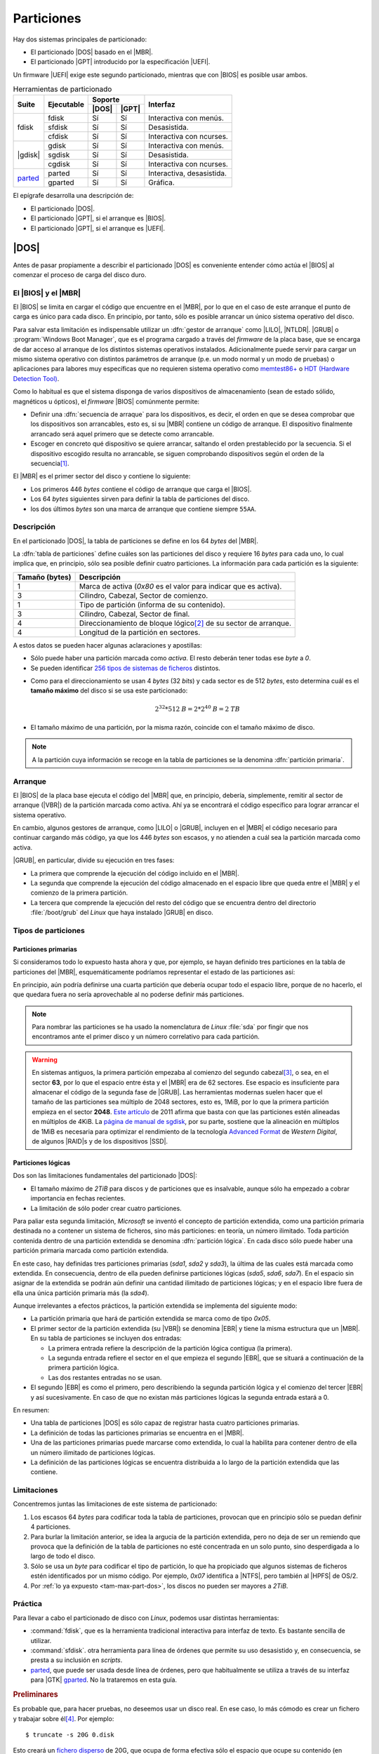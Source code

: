 .. _particionado:

***********
Particiones
***********
Hay dos sistemas principales de particionado:

- El particionado |DOS| basado en el |MBR|.
- El particionado |GPT| introducido por la especificación |UEFI|.

Un firmware |UEFI| exige este segundo particionado, mientras que con |BIOS| es
posible usar ambos.

.. table:: Herramientas de particionado
   :class: herr-part

   +---------+------------+---------------+------------------------------+
   | Suite   | Ejecutable | Soporte       | Interfaz                     |
   |         |            +-------+-------+                              |
   |         |            | |DOS| | |GPT| |                              |
   +=========+============+=======+=======+==============================+
   | fdisk   | fdisk      |  Sí   |  Sí   | Interactiva con menús.       |
   |         +------------+-------+-------+------------------------------+
   |         | sfdisk     |  Sí   |  Sí   | Desasistida.                 |
   |         +------------+-------+-------+------------------------------+
   |         | cfdisk     |  Sí   |  Sí   | Interactiva con ncurses.     |
   +---------+------------+-------+-------+------------------------------+
   | |gdisk| | gdisk      |  Sí   |  Sí   | Interactiva con menús.       |
   |         +------------+-------+-------+------------------------------+
   |         | sgdisk     |  Sí   |  Sí   | Desasistida.                 |
   |         +------------+-------+-------+------------------------------+
   |         | cgdisk     |  Sí   |  Sí   | Interactiva con ncurses.     |
   +---------+------------+-------+-------+------------------------------+
   | parted_ | parted     |  Sí   |  Sí   | Interactiva, desasistida.    |
   |         +------------+-------+-------+------------------------------+
   |         | gparted    |  Sí   |  Sí   | Gráfica.                     |
   +---------+------------+-------+-------+------------------------------+

El epígrafe desarrolla una descripción de:

* El particionado |DOS|.
* El particionado |GPT|, si el arranque es |BIOS|.
* El particionado |GPT|, si el arranque es |UEFI|.

.. _part-dos:

|DOS|
*****
Antes de pasar propiamente a describir el particionado |DOS| es conveniente
entender cómo actúa el |BIOS| al comenzar el proceso de carga del disco duro.

El |BIOS| y el |MBR|
====================
El |BIOS| se limita en cargar el código que encuentre en el |MBR|, por lo que
en el caso de este arranque el punto de carga es único para cada disco. En
principio, por tanto, sólo es posible arrancar un único sistema operativo del
disco.

Para salvar esta limitación es indispensable utilizar un :dfn:`gestor de
arranque` como |LILO|, |NTLDR|. |GRUB| o :program:`Windows Boot Manager`, que es
el programa cargado a través del *firmware* de la placa base, que se encarga de
dar acceso al arranque de los distintos sistemas operativos instalados.
Adicionalmente puede servir para cargar un mismo sistema operativo con
distintos parámetros de arranque (p.e. un modo normal y un modo de pruebas) o
aplicaciones para labores muy específicas que no requieren sistema operativo
como `memtest86+ <https://www.memtest.org/>`_ o `HDT (Hardware Detection Tool)
<https://wiki.syslinux.org/wiki/index.php?title=Hdt_(Hardware_Detection_Tool)>`_.

Como lo habitual es que el sistema disponga de varios dispositivos de
almacenamiento (sean de estado sólido, magnéticos u ópticos), el *firmware* |BIOS| comúnmente permite:

+ Definir una :dfn:`secuencia de arraque` para los dispositivos, es decir, el
  orden en que se desea comprobar que los dispositivos son arrancables, esto
  es, si su |MBR| contiene un código de arranque. El dispositivo finalmente
  arrancado será aquel primero que se detecte como arrancable.
+ Escoger en concreto qué dispositivo se quiere arrancar, saltando el orden
  prestablecido por la secuencia. Si el dispositivo escogido resulta no
  arrancable, se siguen comprobando dispositivos según el orden de la
  secuencia\ [#]_.

El |MBR| es el primer sector del disco y contiene lo siguiente:

.. image:: files/mbr.png

- Los primeros 446 *bytes* contiene el código de arranque que carga el |BIOS|.
- Los 64 *bytes* siguientes sirven para definir la tabla de particiones del disco.
- los dos últimos *bytes* son una marca de arranque que contiene siempre 
  ``55AA``.

Descripción
===========
En el particionado |DOS|, la tabla de particiones se define en los 64 *bytes*
del |MBR|.

La :dfn:`tabla de particiones` define cuáles son las particiones del disco y
requiere 16 *bytes* para cada uno, lo cual implica que, en principio, sólo sea
posible definir cuatro particiones. La información para cada partición es la
siguiente:

.. table::
   :class: info-part-dos

   =============== =================================================================
   Tamaño (bytes)  Descripción
   =============== =================================================================
   1               Marca de activa (*0x80* es el valor para indicar que es activa).
   3               Cilindro, Cabezal, Sector de comienzo.
   1               Tipo de partición (informa de su contenido).
   3               Cilindro, Cabezal, Sector de final.
   4               Direccionamiento de bloque lógico\ [#]_ de su sector de arranque.
   4               Longitud de la partición en sectores.
   =============== =================================================================

A estos datos se pueden hacer algunas aclaraciones y apostillas:

* Sólo puede haber una partición marcada como *activa*. El resto deberán tener
  todas ese *byte* a *0*.
* Se pueden identificar `256 tipos de sistemas de ficheros
  <https://en.wikipedia.org/wiki/Partition_type#List_of_partition_IDs>`_ distintos.

.. _tam-max-part-dos:

* Como para el direccionamiento se usan 4 *bytes* (32 *bits*) y cada sector es
  de 512 *bytes*, esto determina cuál es el **tamaño máximo** del disco si se usa
  este particionado:

  .. math::

     2^{32}*512 \mathit{B} = 2*2^{40} \mathit{B} =2 \mathit{TB}

* El tamaño máximo de una partición, por la misma razón, coincide con el tamaño
  máximo de disco.

.. note:: A la partición cuya información se recoge en la tabla de
   particiones se la denomina :dfn:`partición primaria`.

Arranque
========
El |BIOS| de la placa base ejecuta el código del |MBR| que, en principio,
debería, simplemente, remitir al sector de arranque (|VBR|) de la partición
marcada como activa. Ahí ya se encontrará el código específico para lograr
arrancar el sistema operativo.

En cambio, algunos gestores de arranque, como |LILO| o |GRUB|, incluyen en el
|MBR| el código necesario para continuar cargando más código, ya que los 446
*bytes* son escasos, y no atienden a cuál sea la partición marcada como activa.

|GRUB|, en particular, divide su ejecución en tres fases:

- La primera que comprende la ejecución del código incluido en el |MBR|.
- La segunda que comprende la ejecución del código almacenado en el espacio
  libre que queda entre el |MBR| y el comienzo de la primera partición.
- La tercera que comprende la ejecución del resto del código que se encuentra
  dentro del directorio :file:`/boot/grub` del *Linux* que haya instalado |GRUB|
  en disco.

Tipos de particiones
====================
Particiones primarias
---------------------
Si consideramos todo lo expuesto hasta ahora y que, por ejemplo, se hayan
definido tres particiones en la tabla de particiones del |MBR|, esquemáticamente
podríamos representar el estado de las particiones así:

.. image:: files/particiones-pri-dos.png

En principio, aún podría definirse una cuarta partición que debería ocupar todo el
espacio libre, porque de no hacerlo, el que quedara fuera no sería aprovechable
al no poderse definir más particiones.

.. note:: Para nombrar las particiones se ha usado la nomenclatura de *Linux*
   :file:`sda` por fingir que nos encontramos ante el primer disco y un número
   correlativo para cada partición.

.. warning:: En sistemas antiguos, la primera partición empezaba al comienzo del
   segundo cabezal\ [#]_, o sea, en el sector **63**, por lo que el espacio
   entre ésta y el |MBR| era de 62 sectores. Ese espacio es insuficiente para
   almacenar el código de la segunda fase de |GRUB|. Las herramientas modernas
   suelen hacer que el tamaño de las particiones sea múltiplo de 2048 sectores,
   esto es, 1MiB, por lo que la primera partición empieza en el sector **2048**.
   `Este artículo <http://jdebp.eu./FGA/disc-partition-alignment.html>`_ de
   2011 afirma que basta con que las particiones estén alineadas en
   múltiplos de 4KiB. La `página de manual de sgdisk
   <https://linux.die.net/man/8/sgdisk>`_, por su parte, sostiene que la
   alineación en múltiplos de 1MiB es necesaria para optimizar el rendimiento
   de la tecnología `Advanced Format <https://en.wikipedia.org/wiki/Advanced_Format>`_
   de *Western Digital*, de algunos |RAID|\ s y de los dispositivos |SSD|.

Particiones lógicas
-------------------
Dos son las limitaciones fundamentales del particionado |DOS|:

+ El tamaño máximo de *2TiB* para discos y de particiones que es insalvable,
  aunque sólo ha empezado a cobrar importancia en fechas recientes.
+ La limitación de sólo poder crear cuatro particiones.

Para paliar esta segunda limitación, *Microsoft* se inventó el concepto de
partición extendida, como una partición primaria destinada no a contener un
sistema de ficheros, sino más particiones: en teoría, un número ilimitado. Toda
partición contenida dentro de una partición extendida se denomina
:dfn:`partición lógica`. En cada disco sólo puede haber una partición primaria
marcada como partición extendida.

.. image:: files/particiones-ext-dos.png

En este caso, hay definidas tres particiones primarias (*sda1*, *sda2* y
*sda3*), la última de las cuales está marcada como extendida. En consecuencia,
dentro de ella pueden definirse particiones lógicas (*sda5*, *sda6*, *sda7*). En
el espacio sin asignar de la extendida se podrán aún definir una cantidad
ilimitado de particiones lógicas; y en el espacio libre fuera de ella una única
partición primaria más (la *sda4*).

Aunque irrelevantes a efectos prácticos, la partición extendida se implementa
del siguiente modo:

- La partición primaria que hará de partición extendida se marca como de tipo
  *0x05*.

- El primer sector de la partición extendida (su |VBR|) se denomina |EBR| y
  tiene la misma estructura que un |MBR|. En su tabla de particiones se incluyen
  dos entradas:

  + La primera entrada refiere la descripción de la partición lógica contigua
    (la primera).
  + La segunda entrada refiere el sector en el que empieza el segundo |EBR|, que
    se situará a continuación de la primera partición lógica.
  + Las dos restantes entradas no se usan.

- El segundo |EBR| es como el primero, pero describiendo la segunda partición
  lógica y el comienzo del tercer |EBR| y así sucesivamente. En caso de que no
  existan más particiones lógicas la segunda entrada estará a 0.

.. image:: files/part-ext-ebr.png

En resumen:

- Una tabla de particiones |DOS| es sólo capaz de registrar hasta cuatro
  particiones primarias.
- La definición de todas las particiones primarias se encuentra en el |MBR|.
- Una de las particiones primarias puede marcarse como extendida, lo cual la
  habilita para contener dentro de ella un número ilimitado de particiones
  lógicas.
- La definición de las particiones lógicas se encuentra distribuida a lo largo
  de la partición extendida que las contiene.

Limitaciones
============
Concentremos juntas las limitaciones de este sistema de particionado:

#. Los escasos 64 *bytes* para codificar toda la tabla de particiones, provocan
   que en principio sólo se puedan definir 4 particiones.
#. Para burlar la limitación anterior, se idea la argucia de la partición
   extendida, pero no deja de ser un remiendo que provoca que la definición de la
   tabla de particiones no esté concentrada en un solo punto, sino desperdigada a
   lo largo de todo el disco.
#. Sólo se usa un *byte* para codificar el tipo de partición, lo que ha
   propiciado que algunos sistemas de ficheros estén identificados por un mismo
   código. Por ejemplo, *0x07* identifica a |NTFS|, pero también al |HPFS| de
   OS/2.
#. Por :ref:`lo ya expuesto <tam-max-part-dos>`, los discos no pueden ser
   mayores a *2TiB*.

Práctica
========
Para llevar a cabo el particionado de disco con *Linux*, podemos usar distintas
herramientas:

* :command:`fdisk`, que es la herramienta tradicional interactiva para interfaz
  de texto. Es bastante sencilla de utilizar.
* :command:`sfdisk`. otra herramienta para línea de órdenes que permite su uso
  desasistido y, en consecuencia, se presta a su inclusión en *scripts*.
* parted_, que puede ser usada desde línea de órdenes, pero que habitualmente
  se utiliza a través de su interfaz para |GTK| gparted_. No la trataremos en
  esta guía.

.. rubric:: Preliminares

.. _truncate:
.. index:: truncate

Es probable que, para hacer pruebas, no deseemos usar un disco real. En ese
caso, lo más cómodo es crear un fichero y trabajar sobre él\ [#]_. Por ejemplo::

   $ truncate -s 20G 0.disk

Esto creará un `fichero disperso
<https://es.wikipedia.org/wiki/Archivo_disperso>`_ de 20G, que ocupa de forma
efectiva sólo el espacio que ocupe su contenido (en principio, nada).

Otro aspecto a tener presente son los permisos de los dispositivos.
Habitualmente son estos::

   $ ls -l /dev/sda
   brw-rw---- 1 root disk 8, 0 nov 17 11:49 /dev/sda

En consecuencia, sólo el administrador o un usuario que pertenezca al grupo
*disk* será capaz de leer y escribir directamente sobre ellos.

.. warning:: Para ilustrar el uso de las órdenes usaremos un usuario sin
   privilegios y el fichero creado anteriormente y no un dispositivo de
   almacenamiento. Tenga presente que lo habitual es usar :file:`/dev/sda`,
   :file:`/dev/sdb`, etc. y que esta labor la lleve a cabo directamente el
   administrador.

.. rubric:: Consulta

.. note:: Las herramientas son también válidas, aunque utilicemos particionado
   |GPT|.

Antes de manipular los dispositivos, es útil saber qué herramientas de consulta
tenemos para conocer cómo se encuentra dividido el disco. Es preciso, además,
hacer una aclaración: el sistema carga las particiones en memoria y procura
actualizarlas cuando se produce un cambio. En ocasiones, esta actualización no
se produce, bien porque el sistema es incapaz de hacerla, bien porque se ha
llevado a cabo de una manera poco ortodoxa, como por ejemplo, copiando con
:ref:`dd <dd>` el |MBR| de otro disco.

La primera de ellas es, simplemente, consultar cuáles son las particiones
registradas en el fichero :file:`/proc/particions`::

   $ cat /proc/particions
   major minor  #blocks  name

      8        0  117220824 sda
      8        1      32098 sda1
      8        2   62109696 sda2
      8        3          1 sda3
      8        5   20971520 sda5
      8        6    2097152 sda6
      8        7   32006616 sda7
      8       16  976762584 sdb
      8       17  976759808 sdb1

La consulta puede llevarla a cabo cualquier usuario y muestra las particiones
físicas (no los volúmenes lógicos) registrados por el sistema.

.. _lsblk:
.. index:: lsblk

Una alternativa es :command:`lsblk` que muestra más información e incluye
volúmenes lógicos y el punto de montaje, en caso de que su sistema de ficheros
esté montado::

   $ /sbin/lsblk /dev/sda
   NAME              MAJ:MIN RM   SIZE RO TYPE MOUNTPOINT
   sda                 8:0    0 111,8G  0 disk 
   ├─sda1              8:1    0  31,4M  0 part /boot/grub
   ├─sda2              8:2    0  59,2G  0 part 
   ├─sda3              8:3    0     1K  0 part 
   ├─sda5              8:5    0    20G  0 part /
   ├─sda6              8:6    0     2G  0 part [SWAP]
   └─sda7              8:7    0  30,5G  0 part /home

.. _blkid:
.. index:: blkid

También puede usarse, aunque como administrador, :command:`blkid` que sirve para
obtener más información de los sistemas de ficheros de cada división::

   # blkid /dev/sda*
   /dev/sda: PTUUID="b94dda9b" PTTYPE="dos"
   /dev/sda1: LABEL="GRUB" UUID="0bdcc04e-e267-4aa4-b8ec-1bea18e83f87" TYPE="ext4" PARTUUID="b94dda9b-01"
   /dev/sda2: UUID="B0007B1D007AEA2C" TYPE="ntfs" PARTUUID="b94dda9b-02"
   /dev/sda3: PTTYPE="dos" PARTUUID="b94dda9b-03"
   /dev/sda5: LABEL="BASE" UUID="38c84f19-da83-4132-9c0c-e8dbd0763d7c" TYPE="ext4" PARTUUID="b94dda9b-05"
   /dev/sda6: UUID="4b34fe7e-f7fb-4fd5-8e64-49d0d7f9418a" TYPE="swap" PARTUUID="b94dda9b-06"
   /dev/sda7: LABEL="HOME" UUID="2bee799a-740b-4106-90ad-d9a155d85afe" TYPE="ext4" PARTUUID="b94dda9b-07"

Si no se especifican las divisiones, mostrará todos. La orden, además, permite
filtrar por valores y manipular la salida. Por ejemplo, la orden::

   # blkid -t TYPE=ext4 -s LABEL -o value /dev/sda*
   GRUB
   BASE
   HOME

muestra de los dispositivos formateados en *ext4*, el valor de su etiqueta.
Consulte la página del manual para más información.

.. _blockdev:
.. index:: blockdev

Complementaria de las anteriores es :command:`blockdev`::

   # blockdev --report /dev/sda*
   RO    RA   SSZ   BSZ   PrimerSec           Tam.   Dispo.
   rw   256   512  4096          0    120034123776   /dev/sda
   rw   256   512  1024         63        32868864   /dev/sda1
   rw   256   512  4096      65536     63600328704   /dev/sda2
   rw   256   512  1024  124286974            1024   /dev/sda3
   rw   256   512  4096  124286976     21474836480   /dev/sda5
   rw   256   512  4096  166232064      2147483648   /dev/sda6
   rw   256   512  4096  170428416     32774774784   /dev/sda7

que, como la anterior, permite definir la salida. Por ejemplo::

   # blockdev --getsize64 /dev/sda
   120034123776

devuelve el tamaño del disco en *bytes*. También es útil para forzar al kernel
a releer la tabla de particiones del dispositivo\ [#]_::

   # blockdev --rereadpt /dev/sda

La última posibilidad es usar las herramientas de manipulación de la tabla de
particiones (:ref:`fdisk <fdisk>` o :ref:`gdisk <gdisk.i>`) para leerla:

.. code-block:: console
   :emphasize-lines: 7, 12

   # fdisk -l /dev/sda
   Disco /dev/sda: 111,81 GiB, 120034123776 bytes, 234441648 sectores
   Modelo de disco: Intenso  SSD Sat
   Unidades: sectores de 1 * 512 = 512 bytes
   Tamaño de sector (lógico/físico): 512 bytes / 512 bytes
   Tamaño de E/S (mínimo/óptimo): 512 bytes / 512 bytes
   Tipo de etiqueta de disco: dos
   Identificador del disco: 0xb94dda9b

   Disposit.  Inicio  Comienzo     Final  Sectores Tamaño Id Tipo
   /dev/sda1                63     64259     64197  31,4M 83 Linux
   /dev/sda2  *          65536 124284927 124219392  59,2G  7 HPFS/NTFS/exFAT
   /dev/sda3         124286974 234441647 110154674  52,5G  5 Extendida
   /dev/sda5         124286976 166230015  41943040    20G 83 Linux
   /dev/sda6         166232064 170426367   4194304     2G 82 Linux swap / Solaris
   /dev/sda7         170428416 234441647  64013232  30,5G 83 Linux

con la que podemos comprobar que :file:`sda` utliza particionado |DOS|.

.. _fdisk:
.. index:: fdisk

.. rubric:: fdisk

:command:`fdisk` es la orden tradicional para el particionado de discos. Es
interactiva y exige que el usuario vaya escogiendo qué acción en la que quiere
hacer. Pese a ello, se puede consultar directamente la tabla de particiones sin
entrar en su entorno::

   $ /sbin/fdisk -l 0.disk
   Disco 0.disk: 20 GiB, 21474836480 bytes, 41943040 sectores
   Unidades: sectores de 1 * 512 = 512 bytes
   Tamaño de sector (lógico/físico): 512 bytes / 512 bytes
   Tamaño de E/S (mínimo/óptimo): 512 bytes / 512 bytes

Nuestro disco (disco-fichero, en realidad) está completamente vacío, por lo que
no dispone siquiera de una tabla de particiones.

Para manipular las particiones (crearlas en este caso) basta con indicar el
disco sobre el que se quiere actuar::

   $ /sbin/fdisk 0.disk
   [...]
   Orden (m para obtener ayuda):

El uso es bastante sencillo, ya que es totalmente guiado. Creemos una única
partición que ocupe todo el disco:

.. raw:: html

   <script id="asciicast-89vbH0bhb6NmVsoh7ctooVxIO"
   src="https://asciinema.org/a/89vbH0bhb6NmVsoh7ctooVxIO.js" async></script>

.. _sfdisk:
.. index:: sfdisk

.. rubric:: sfdisk

A diferencia de la orden anterior, :command:`sfdisk` se usa directamente
incorporando argumentos en línea o pasando la tabla de particiones por la
entrada estándar. Para consultar la tabla de particiones, se utiliza la misma
sintaxis que :ref:`fdisk <fdisk>`::

   $ /sbin/sfdisk -l 0.disk

La forma más sencilla de crear una tabla de particiones es copiar una ya
existente de otro disco::

   # sfdisk -d /dev/sda | sfdisk /dev/sdb

Es posible también crear una tabla *ex novo*. Para ello basta con saber que se
puede incluir líneas iniciales que indican las características del particionado
y líneas posteriores que definen cada partición. Las iniciales tienen el formato
"campo: valor"; y las siguientes, cuatro campos separados por espacios o comas:

.. code-block:: none

   sector_inicial,tamaño_en_sectores,codigo_tipo_ficheros,[*|-]

El valor predeterminado para el sector inicial es utilizar el primer sector
disponible; el del tamaño, ocupar el máximo posible; el valor para el tipo, "L"
(un alias para partición tipo linux); y el valor para activa, que no lo sea. Por
ejemplo::

   $ /sbin/sfdisk 0.disk <<EOF
   label: dos
   ,$((32*1024**2/512)),L,*
   ,,E
   ,$((2*1024**3/512)),7
   ,$((1*1024**3/512)),82
   ,,L
   EOF

Lo que hemos hecho es:

* Generar una primera partición de 32MB de tipo *Linux* que es la activa. Como
  la alineación es de 1MB y no se ha especificado el sector inicial, este será el
  2048, que deja justamente 1MB antes.
* A continuación, se crea una partición extendida ("E" es un alias para el código
  correspondiente) que ocupa el resto del disco.
* Lo siguiente es una partición lógica de 2GB de tipo NTFS.

  .. note:: Para saber cuáles son los códigos de los tipos de partición puede
     hacerse::

      $ /sbin/sfdisk -TXdos

* Una partición de 1GB para swap.
* Una partición de *Linux* que ocupa el resto de la extendida (o sea, el resto
  del disco).

La salida de la orden nos debería mostrar las particiones resultantes.

Además, de crear tablas completas, podemos modificar la ya existente gracias a
la opción :kbd:`-N`. Por ejemplo, la orden::

   $ echo ",,L,-" | /sbin/sfdisk -N1 0.disk

deja todo como está, pero desactivando la partición. También es posible añadir
más particiones usando como argumento de :kbd:`-N` índices de particiones que no
existan.

.. note:: Como las últimas versiones de las órdenes :command:`*fdisk` soportan
   particionado |GPT|, :command:`sfdisk` puede usarse también para crear una
   tabla de particiones de este tipo::

      $ /sbin/sfdisk 0.disk <<EOF
      label: gpt
      ,$((50*1024**2/512)),U,
      ,$((2*1024**3/512)),L,
      ,$((1*1024**3/512)),0657FD6D-A4AB-43C4-84E5-0933C84B4F4F,
      ,,EBD0A0A2-B9E5-4433-87C0-68B6B72699C7,
      EOF
   
   Ciertamente los códigos en particiones |GPT| son bastante complicados. No
   daremos más explicaciones porque aún no hemos discutido cómo son estas
   particiones.

.. note:: En las operaciones anteriores de modificación de la tabla de particiones,
   podemos incluir la opción ``-b`` para hacer una copia de los sectores
   afectados por nuestras modificaciones. Si algo saliera mal, podríamos volver
   al estado anterior con :ref:`dd <dd>`\ [#]_.

.. _part-gpt:

|GPT|
*****
.. note:: En realidad, las particiones son particiones |GUID| y |GPT| es
   acrónimo para referirse a la tabla de particiones: *GUID Partition Table*. En
   el texto, se usa *incorrectamente* en ocasiones el término |GPT|.

Las particiones |GUID| se idearon para el firmware |UEFI|, aunque dada su versatilidad es posible usarlas aun cuando la placa base utilice |BIOS|. Haremos
primero una descripción de este sistema de particionado y veremos después como aplicarlo tanto a |BIOS| como a |UEFI|.

Descripción
===========
El particionado |GPT| lo compone:

* Un |MBR|, en principio, de mera protección, ya que no se utiliza en |UEFI|,
  pero que se reserva por si un usuario maneja una herramienta de particionado
  sin soporte para particiones |GUID|. La zona correspondiente al sector de
  arranque no se usa, y la parte dedicada a la tabla de particiones |DOS| define
  una única partición de tipo *0xEE* (esto es, |GPT|) que ocupa todo el disco.
  Esta información no tiene ninguna utilidad, pero pone en sobreaviso al
  usuario: si usa una herramienta que ignora |GPT|, tal herramienta no verá un
  |MBR| con basura (código incomprensible) sino un tabla de particiones para él
  válida.  Esto evita que nos sugiera crear un |MBR| válido e impide que el
  usuario inconscientemente se cargue un particionado ya hecho.

* El segundo sector compone la cabecera |GPT| en la que se inscribe un
  identificador único para el disco, el número de particiones definidas y
  algunos otros datos más.

* Los siguientes sectores se dedican a guardar la información sobre cada partición
  a razón de cuatro particiones por cada sector. En consecuencia, la definición
  de cada partición ocupa 128 *bytes*. Como mínimo se establece que la tabla de
  particiones ocupe 16KiB, lo que significa que pueden almacenarse al menos
  :math:`16*2*4 = 128` particiones. No obstante, la tabla puede hacerse mayor,
  en caso de que sean necesarias más particiones. En consecuencia, no hay límite
  en el número de particiones y deja de tener sentido la distinción entre
  particiones primarias y lógicas, ya que todas están definidas en la tabla de
  particiones.

  La definición de cada partición es la siguiente:

  .. table::
     :class: part-gpt

     =============== ==================================
     Tamaño (bytes)   Descripción
     =============== ==================================
     16              Tipo de partición |GUID|.
     16              GUID único de partición.
     8               |LBA| del primer sector.
     8               |LBA| del último sector.
     8               Indicadores.
     72              Nombre de la partición (|UTF|-16).
     =============== ==================================

* La estructura se copia también al final del disco para que exista redundancia.

* La primera partición empezará en aquel sector que determine la alineación.
  Como las herramientas suelen establecerla en 1MiB, la primera partición
  habitualmente empieza en el sector *2048*.

.. image:: files/gpt.png

.. _part-gpt-bios:

|BIOS|
======
Para que este particionado funcione con |BIOS| es necesario que el |MBR|
contenga el código de arranque, lo cual es posible gracias a que |UEFI| tiene la
prevención de no usar ese primer sector. En consecuencia, un gestor de arranque
como |GRUB| será capaz de gestionar un particionado |GPT| con un firmware
|BIOS|. El *quid* del asunto está, básicamente, en la segunda fase del gestor:
en particionado |DOS| se instala en el espacio entre el |MBR| y la primera
partición; pero en este caso, aunque puede haber ese espacio según sea la
alineación, se debe definir una partición |GUID| específica que recibe el nombre
de "BIOS Boot Partition" cuyo identificador en las herramientas suele ser
*0xEF02*\ [#]_.

.. note:: Forzar la alineación en las particiones se hace para mejorar el
   rendimiento en las operaciones de lectura y escritura. Como esta partición
   sólo se lee al arrancar el ordenador y rara vez se escribe, es una buena
   argucia, forzar la herramienta de particionado para que se salte la
   alineación predefinida al crear esta partición y situarla entre el final
   de la |GPT| y el comienzo de la primera (segunda) partición sí alineada
   (sector 2048). Esta será la estrategia que sigamos en esta guía.

En consecuencia, podemos definir una |GPT| así:

.. image:: files/part-gpt-bios.png

donde :file:`sda1` es una partición "BIOS Boot Partition" entre el final de la
|GPT| y el comienzo de la segunda partición, a partir de la cuál sí alinearemos
siguiendo el criterio predeterminado de la herramienta (1MiB).

.. seealso:: Si somo previsiones, es probable que queramos dejar preparado el
   sistema para la conversión al arranque |UEFI|.sea lo menos traumática
   posible.  Consulte, en la parte dedicada al :ref:`arranque híbrido
   <hybrid-boot>`.

.. _part-gpt-uefi:

|UEFI|
======
Esta *firmware* no utiliza el |MBR|, sino que, como es capaz de entender el
particionado y algunos sistemas de ficheros, busca los arranques en una
partición de tipo |EFI| (código *0xEF00*) que ha debido de ser creada para ese
fin y formateada como |FAT|\ [#]_. Para referirse a esta partición |EFI| suele
utilizarse el acrónimo inglés |ESP|.

La especificación establece que en dicha partición debe existir un directorio
llamado :file:`/EFI` dentro del cual cada sistema operativo instalado cree un
directorio con ficheros necesarios para llevar a cabo su propio arranque:

.. code-block:: none

   /
   +-- EFI/
        +-- debian/
        +-- Windows/
        +-- etc.

De este modo, los arranques de los distintos sistemas operativos pueden
coexistir sin problemas. Para que quepan es recomendable que tenga al menos
100MB. En la |NVRAM| del *firmware*\ [#]_ pueden irse añadiendo entradas a la
secuencia de arranque y definiendo el orden de tales entradas. Si instalamos un
nuevo sistema operativo es de prever que la propia instalación se encargue de
ello, pero manualmente puede manipularse esta secuencia:

- Quizás el entorno de configuración de |UEFI| permita la edición gráfica de
  este fichero.
- La *shell* de |UEFI| lo permite a través del comando :command:`bcfg`.
- Desde el propio sistema operativo suele haber herramientas para manipular el
  archivo. En linux, este comando es :command:`efibootmgr`\ [#]_.

|UEFI|, como |BIOS|, suele disponer si se pulsa la tecla adecuada durante el
arranque de un menú para escoger cuál es la entrada a probar primero. A
diferencia del menú |BIOS| este arranque no se limita a ofrecer dispositivos,
sino que puede ofrecer directamente los arranques encontrados en la |ESP|, que
pueden ser gestores de arranque o directamente sistemas operativos, si estos se
registraron en la |NVRAM|.

.. note:: Si una entrada indica que se arrancará por el dispositivo de disco
   (como en los arranques |BIOS|), |UEFI| intentará cargar en la |ESP| el
   fichero :file:`/EFI/Boot/bootx64.efi`.

Dadas las posibilidades que ofrece |UEFI|, podríamos prescindir del gestor de
arranque\ [#]_ incluso aun cuando dispusiéramos de varios sistemas operativos en
un único dispositivo. Sin embargo, un gestor de arranque como |GRUB| puede
seguirse usando: basta con que se instale como unos de los posibles arranques y
que se sitúe como el primero en el orden de arranque.

.. seealso:: La wiki de Archlinux tiene un muy completo `artículo sobre UEFI
   <https://wiki.archlinux.org/index.php/Unified_Extensible_Firmware_Interface_(Espa%C3%B1ol)>`_.

.. image:: files/part-gpt-uefi.png

.. _hybrid-boot:

Arranque híbrido
================
No resulta excesivamente útil hacer que nuestro sistema de servidor sea capaz de
arrancar tanto en modo |UEFI| como en modo |BIOS|, pero sí que un sistema
originalmente pensado para arrancar en |BIOS| acabe arrancado en |UEFI|, por
ejemplo, por un cambio en el *hardware*. En este caso, un particionado previsor
es, simplemente, aquel que dispone las dos particiones de arranque: la "Bios Boot
Partition" (*0xef02*) y la EFI (*0xef00*). Como entre esta última y la anterior
existe espacio sin particionar de casi 1MiB de tamaño, podemos aprovecharlo para
incluirla ahí:

.. image:: files/part-hibrida.png

.. _gdisk.i:

Práctica
========

Aplicaciones de terminal
------------------------

.. warning:: Las particiones "*UNO*", "*DOS*", "*TRES*" que aparecen en los
   ejemplos son absolutamente inútiles en un sistema real y sirven tan sólo para
   ilustrar el uso de las herramiestas. Más allá de las particiones de arranque,
   deberá ser usted quién decida cómo debe particionar el sistema. Una propuesta
   se encuentra el el epígrafe dedicado a la :ref:`instalación del servidor
   <inst-servidor>`.

Para manejar |GPT| usaremos las herramientas de las suite :program:`gdisk`,
aunque desde hace un tiempo las de la suite :program:`fdisk` también son
compatibles.

.. index:: gdisk

.. rubric:: gdisk

La herramienta es prácticamente clónica de :ref:`fdisk <fdisk>`, aunque incluye
algunas posibilidades más para |GPT| en las opciones avanzadas.

.. _sgdisk:

.. index:: sgdisk

.. rubric:: sgdisk

El programa permite la creación y manipulación de tablas de particiones
utilizando argumentos en la línea de órdenes, por lo que su filosofia es la
misma que la de :ref:`sfdisk <sfdisk>`. Pese a ello, tiene una sintaxis
totalmente distinta.

Para ilustrar su uso, recrearemos tres veces la tabla de particiones que hicimos
con :ref:`sfdisk <sfdisk>`, aunque con algunas variantes:

- Una primera vez, prepararemos el disco para que sea arrancable mediante
  |BIOS|. Para ello añadiremos una primera partición de tipo "BIOS Boot
  Particion" para que pueda instalarse |GRUB|.  Por supuesto, no tiene sentido
  la marca de activa, ni la partición extendida.

- La segunda vez, prepararemos el disco para |UEFI| con lo que también tendremos
  que añadir una primera partición, pero |EFI| en este caso.

- La ultima la tabla de particiones está preparada tanto para arrancar en modo
  |BIOS| como en modo |UEFI|, lo cual exige presentar ambas particiones.

.. table::
   :class: tipos-arranques

   ========== =========== ==========
   Tipo        BIOS Boot   |ESP|
   ========== =========== ==========
   |BIOS|         Sí        No
   |UEFI|         No        Sí
   Híbrido        Sí        Sí
   ========== =========== ==========

Empecemos, simplemente, por consultar la tabla de particiones\ [#]_::

   $ /sbin/sgdisk -p /tmp/0.disk
   Creating new GPT entries in memory.
   Disk /tmp/0.disk: 41943040 sectors, 20.0 GiB
   Sector size (logical): 512 bytes
   Disk identifier (GUID): 97F6B136-94D6-4393-9348-47F3F5DB70F6
   Partition table holds up to 128 entries
   Main partition table begins at sector 2 and ends at sector 33
   First usable sector is 34, last usable sector is 41943006
   Partitions will be aligned on 2048-sector boundaries
   Total free space is 41942973 sectors (20.0 GiB)

   Number  Start (sector)    End (sector)  Size       Code  Name

El disco no tiene aún ninguna tabla, por lo que aparece vacía. Es interesante de
la información lo siguiente:

- :command:`sgdisk` de crear una tabla la crearía del modo estándar que
  describimos anteriormente por lo que será capaz de describir 128 particiones.
- Teóricamente el primer sector para incluirlo dentro de una partición es el 34,
  ya que eso deja 17KiB por delante que es lo necesario para almacenar el |MBR|
  (512 *bytes*), la cabecera |GPT| (otros 512 *bytes*) y la propia |GPT|
  (16KiB)::

   $ /sbin/sgdisk -f /tmp/0.disk
   Creating new GPT entries in memory.
   34


- La alineación si no se cambia, será de 1MiB (2048 sectores)::

   $ /sbin/sgdisk -D /tmp/0.disk
   Creating new GPT entries in memory.
   2048
 
  lo que determina que en realidad la primera partición empiece en el sector
  2048::

   $ /sbin/sgdisk -F /tmp/0.disk
   Creating new GPT entries in memory.
   2048

En un dispositivos que queremos que sea arrancable, se nos pueden presentar tres
casos de particionado:

a. |GPT| exclusivamente compatible con |BIOS|, que podemos definir así::

      $ /sbin/sgdisk -a 8 -n "0:40:2047" -t "0:0xef02" -c "0:BOOTBIOS" \
                     -a 2048 -n "0:+0:+32M" -c "0:UNO" \
                             -n "0:+0:+2G" -t "0:0x0700" -c "0:DOS" \
                             -n "0:+0:+1G" -c "0:TRES" /tmp/0.disk

   en donde:

   * Creamos la primera partición en el espacio entre el final de la |GPT| y
     la segunda partición que realmente necesitamos y que sí estará
     convenientemente alineada. Sólo se leerá esta primera partición al arrancar el
     disco y se escribirá al reinstalar |GRUB| con lo cual no es muy importante su
     alineamiento. Aún así la hacemos cumpliendo la alineación de 4KiB. Para
     cambiar la alineación usamos la opción :kbd:`-a`.

   * Se definen las particiones añadiendo sendas opciones :kbd:`-n` para indicar el
     comienzo y fin de la partición, :kbd:`-c` para indicar un nombre de etiqueta
     y, si la partición no es *Linux* (*0x8300*), :kbd:`-t`.

   * Las opciones anteriores necesitan que se especifique el número de la
     partición, pero "0" representa el primer número disponible.

   * Los números para comienzos y finales sin indicar unidad son sectores; y es
     lícito anteponerles un signo "+" para representar número relativos al
     anterior.

   * Las definiciones no sobreescriben una tabla anterior, de modo que si
     hiciéramos::

      $ /sbin/sgdisk -N 0 -c "5:RESTO"

     añadiríamos a continuación una quinta partición que ocuparía lo que quede de
     disco, ya que :kbd:`-N` tiene el efecto de ocupar el espacio restante. Ahora
     bien, si utilizamos el número de una partición existente, entonces
     redefiniremos esa partición::

      $ /sbin/sgdisk -c "3:TERCERA" -t "3:0x0700" /tmp/0.disk

   .. warning:: Sopese utilizar el esquema propuesto para que sea compatible
      también con |UEFI|, por si se produce un cambio en el *hardware*.

#. Tabla de particiones |GPT| exclusivamente compatible con |UEFI|::

      $ /sbin/sgdisk -n "0:2048:+100M" -t "0:0xef00" -c "0:EFI" \
                     -n "0:+0:+32M" -c "0:UNO" \
                     -n "0:+0:+2G" -t "0:0x0700" -c "0:DOS" \
                     -n "0:+0:+1G" -c "0:TRES" /tmp/0.disk

   En este caso, la partición |EFI| debe ser lo suficientemente grande para
   albergar los arranques de los sistemas operativos que pretendeamos instalar. En
   principio, con 50M o 100M debería bastar. Dado el tamaño de esta partición, no
   nos molestamos siquiera en aprovechar el espacio anterior al sector 2048.

#. Tabla de particiones |GPT| compatible tanto con |BIOS| como con |UEFI|::

      $ /sbin/sgdisk -a 8 -n "0:40:2047" -t "0:0xef02" -c "0:BOOTBIOS" \
                     -a 2048 -n "0:2048:+100M" -t "0:0xef00" -c "0:EFI" \
                             -n "0:+0:+32M" -c "0:UNO" \
                             -n "0:+0:+2G" -t "0:0x0700" -c "0:DOS" \
                             -n "0:+0:+1G" -c "0:TRES" /tmp/0.disk

   En este caso, la finalidad no es tanto que el sistema sea capaz de arrancar
   con ambos *firmwares* (cosa que también se puede hacer) como que arrancando
   en |BIOS| pueda hacer una migración sencilla a arranque |UEFI|. Para lograr
   esto último, consulte el :ref:`último apartado sobre migración a UEFI
   <bios-uefi>`.

Otras acciones recurrentes con :command:`sgdisk` son:

#. Borrar una partición::
   
      $ /sbin/sgdisk -d 5 /tmp/0.disk

#. Intercambiar la entrada de una partición por la de otra::

      $ /sbin/sgdisk -r 1:3 /tmp/0.disk

   En este caso la partición primera partición pasa a estar definida en la
   tercera entrada de la |GPT|, y la tercera, en la primera.

#. Copiar la |GPT| al final del disco, que puede sernos útil cuando hacemos una
   copia cruda de un disco más pequeño en uno mayor::

      $ /sbin/sgdisk -e /tmp/0.disk

#. Copiar la tabla de particiones en un nuevo disco::

      $ /sbin/sgdisk -R /tmp/1.disk /tmp/0.disk
      $ /sbin/sgdisk -G /tmp/1.disk

   La segunda instrucción es necesaria para que cambien los UIDs de las
   particiones en el segundo disco, ya que la copia que se hace de la |GPT| es
   exacta.

#. Copiar la |GPT| en un fichero llamado :file:`GPT`::

      $ /sbin/sgdisk -b GPT /tmp/0.disk

   Y si se quiere restaurar en disco::

      $ /sbin/sgdisk -l GPT /tmp/0.disk

#. Borrar la tabla de particiones y la cabecera |GPT|, pero
   respetando el |MBR|::

      $ /sbin/sgdisk -z /tmp/0.disk

   o sin siquiera respetarlo::

      $ /sbin/sgdisk -Z /tmp/0.disk

   .. note:: En caso de que quisiéramos redefinir una tabla de particiones de cero,
      sobre un disco que ya tuviera definidas particiones, :kbd:`-z` podría ser
      la primera opción antes de las demás que definan la nueva tabla.

#. Convertir de |DOS| a |GPT|::

      $ /sbin/sgdisk -g /tmp/dos.disk

#. Convertir de |GPT| a |DOS|::

      $ /sbin/sgdisk -m 3:4:5 /tmp/0.disk

   En este caso, sólo se pasan la definición de las particiones 3, 4 y 5.

.. _bios-uefi:

Migración a |UEFI|
------------------
Remataremos la exposición sobre particionado, describiendo cómo convertir
nuestro arranque |BIOS| en arranque |UEFI| si tuvimos la previsión desde un
principio de crear particiones |GUID| e incluimos tanto la partición
"BIOS Boot Partiticion" como la |ESP|\ [#]_. Si no fue así, tendremos que
preparar nuestro particionado para llegar a este punto, lo cual muy
probablemente incluya:

- La conversión de un particionado en otro (tanto :ref:`gdisk <gdisk.i>` como
  :ref:`sgdisk <sgdisk>` lo permiten).
- La creación de la |ESP|, lo cual, suponga hacer hueco redimensinando alguna de
  las particiones.

Sea como sea, llegamos al punto en que disponemos de un particionado |GPT| con
particiones "Bios Boot Partition" (la cual supondremos :file:`sda1`) y |EFI|
(:file:`sda2`) y un sistema que se instaló en modo |BIOS| y, en consecuencia,
tiene inoperativa aún la partición |EFI|.

Un procedimiento medianmente sencillo para lograr hacer que el sistema arranque
en modo |EFI| es el siguiente:

#. Arrancar el sistema en modo |BIOS| para:

   a. Preparar la |ESP|::

      # apt install dosfstools
      # mkfs.fat -F32 /dev/sda2
      # mkdir /boot/efi
      # echo "/dev/sda2 /boot/efi vfat defaults 0 2" >> /etc/fstab

   #. Instalar el grub compatible con |EFI|::

      # apt install grub-efi

#. Reiniciar en modo |UEFI| usando un instalador moderno de debian y obtener una
   consola:

   a. Escoger "Opciones avanzadas" y dentro de ellas "Rescate".
   #. Contestar las distintas preguntas y al llegar a la de elegir el sistema de
      ficheros raíz, contestar que ninguno.
   #. Escoger la opción para abrir la terminal.

#. Hacer un :ref:`chroot <chroot>` a la debian instalada en el disco duro,
   preparando previamente el sistema:

   a. Si es necesario para nuestro sistema, preparar |RAID|\ s, cargar volúmenes
      lógicos, descrifar sistemas cifrados, etc. En caso de que hayamos seguido
      las recomendaciones para la :ref:`instalación de un servidor
      <inst-servidor>`, deberemos hacer lo siguiente::

         # mdadm --assemble /dev/md0 /dev/sda3
         # vgchange -ay VGbuster

   #. Montar al menos el sistema raíz y la |ESP|::

         # mount /dev/VGbuster/rauz /mnt
         # mount /dev/sda2 /mnt/boot/efi

      Si nuestro sistema se compone de otras particiones, podemos montarlas
      también, aunque no es imprescindible. Por ejemplo, para nuestra propuesta
      de servidor::

         # mount /dev/VGbuster/log /mnt/var/log
         # mount /dev/VGbuster/mysql /mnt/var/lib/mysql
         # mount /dev/VGbuster/srv /mnt/srv
         # mount /dev/VGbuster/home /mnt/home

   #. Montar los sistemas especiales sobre el sistema de disco::

         # mount -t devtmpfs udev /mnt/dev
         # mount -t devpts devpts /mnt/dev/pts
         # mount -t proc proc /mnt/proc
         # mount -t sysfs sysfs /mnt/sys

   #. Entrar en la jaula::

         # chroot /mnt bash

#. Instalar grub para el arranque |EFI|::

      # grub-install --recheck

   Al estar montada la |ESP| en :file:`/boot/efi`, :program:`grub` será capaz de
   usarla sin necesidar de especiar nada más.

#. Comprobar que la entrada para |GRUB| aparece como primera opción de
   arranque::

      # efibootmgr

#. Salir y reiniciar\ [#]_::

      # exit
      # reboot

.. _efi-entradas-grub:

Entradas
--------
Una instalación estándar de *debian* instala, simplemente, su |GRUB| dentro de
:file:`/EFI/debian` y añade una entrada a la secuencia de arranque del
*firmware* con el identificado "*debian*". Podemos alterar la leyenda de la
secuencia de arranque, borrando la actual entrada "*debian*" y creando otra
distinta::

   # efibootmgr        # Y miramos cuál es índice de la entrada (p.e. 7)
   # efibootmgr -Bb7
   # efibootmgr -cgL "Grub menu" -d /dev/sda -p 2 -l "/EFI/debian/shimx64.efi"

Otra posibilidad, es hacer que la entrada en la secuencia para el
dispositivo de disco arranque nuestro |GRUB|. Eso pasa porque se cree
:file:`/EFI/Boot/bootx64.efi` para lo cual podemos hacer::

   # grub-install --no-nvram --force-extra-removable

Otra posibilidad es crear una entrada que arranque directamente el sistema, lo
cual dejaremos para epígrafe aparte.

.. _efi-arranque-directo:

Arranque directo
----------------
El núcleo de *debian* tiene EFIStub_, esto es, la
capacidad de ser cargado como un ejecutable directamente por el firmware |UEFI|,
sin necsidad de usar |GRUB| u otro gestor de arranque. Ello supone copiar el
núcleo y el sistema de ficheros inicial (*initrd*) en la partición |ESP| y, si
queremos que tanto lo uno como lo otro se actualicen al actualizar el núcleo, 
añadir un par de *scripts*.

#. Crear el *script* para automatizar la copia del núcleo en la partición
   |ESP|::

      # cat > /etc/kernel/postinst.d/zz-update-efistub
      #!/bin/sh

      cp /vmlinuz /boot/efi/EFI/debian/

#. Crear el *script* para automatizar la copia del *initrd* en la partición
   |ESP|::

      # mkdir -p /etc/initramfs/post-update.d
      # cat > /etc/initramfs/post-update.d/zz-update-efistub
      #!/bin/sh

      cp /initrd.img /boot/efi/EFI/debian/

#. Copiar manualmente el núcleo y la imagen *initrd*::

      # /etc/kernel/postinst.d/zz-update-efistub
      # /etc/initramfs/post-update.d/zz-update-efistub

#. Añadir una entrada al menú de arranque |UEFI|::

      # efibootmgr -c -g -L "Debian $(/etc/debian_version)" -d /dev/sda -p2 -l /EFI/debian/vmlinuz \
         -u "root=/dev/VGbuster/raiz ro quiet rootfstype=ext4 add_efi_memmap initrd=/EFI/debian/initrd.img"

   donde se ha supuesto que la partición |ESP| es :file:`/dev/sda2` y la raíz
   del sistema se encuentra en el volumen :file:`/dev/VGbuster/raiz`.

.. https://askbot.fedoraproject.org/en/question/111637/how-can-i-create-a-efi-boot-menu-entry-using-efibootmgr/
.. https://wiki.mageia.org/en/About_EFI_UEFI


.. rubric:: Notas al pie

.. [#] Bien es cierto que, esto último, sólo en |BIOS| más modernas. En
   ordenadores muy, muy antiguos la única posibilidad de cambiar el dispositivo
   de arranque es redefinir la secuencia.
.. [#] EL direccionamiento de bloque lógico (|LBA| por sus siglas en ingles)
   consiste simplemente en asignarle un índice consecutivo a cada sector del
   disco, empezando por 0.
.. [#] El direccionamiento en los discos antiguos era |CHS| y cada cabezal
   contenía 63 sectores, por lo que el primer sector del segunda cabezal es el
   **63** (se empieza a numerar en **0**). Échele un ojo si tiene curiosidad
   a `este artículo de la Wikipedia
   <https://es.wikipedia.org/wiki/Unidad_de_disco_duro#Estructura_f%C3%ADsica>`_.
.. [#] Para crear un fichero de un tamaño determinado hay tres alternativas:

   - :command:`truncate`, que es la más eficiente ya que hace un
     :ref:`aprovisionamiento fino <lvm-aprovisionamiento>` del espacio.
   - :manpage:`fallocate(1)`, que reserva efectivamente los bloqies necesarios,
     pero que no escribe en disco.
   - :ref:`dd <dd>`, que puede usarse para escribir el tamaño deseado de ceros
     (tomándolos de :file:`/dev/zero`) y que es el método menos recomendable, ya
     que, además de ocupar todo el espacio, escribe en el disco los ceros; y es,
     por tanto, el más lento.

.. [#] Es posible que después de alterar la tabla de particiones con :ref:`fdisk
   <fdisk>` o :ref:`gdisk <gdisk.i>` el *kernel* no actualice la tabla de
   particiones porque haya algún proceso que lo impida, por ejemplo, porque hay
   un sistema de ficheros montado o un |RAID| ensamblado. En esos caso, es
   preciso primero, parar tal proceso y a continuación intentar releer la tabla
   de particiones.
.. [#] Hasta la versión *2.25*, el propio :command:`sfdisk` suministraba una
   opción :kbd:`-I` para deshacer los cambios.
.. [#] Los códigos de 4 dígitos hexadecimales son códigos internos de la
   de la suite de particionado :ref:`gdisk <gdisk.i>`. Los identificadores, en
   realidad, son mucho más largos.
.. [#] En realidad, la especificación |UEFI| ni siquiera exige que la partición
   sea de tipo |ESP| y se limita a buscar una partición que entienda (|FAT|).
   Además, las entradas que se almacenan en la |NVRAM| indican cuál es la
   partición de disco donde se encuentra el fichero a leer.
.. [#] En la implementación |UEFI| que traen algunos *softwares* de
   virtualización (OVMF_), la |NVRAM| se emula almacenando en el directorio
   :file:`EFI` un fichero llamado :file:`NvVars`.
.. [#] Por ejemplo, esta orden añade una nueva entrada::

      # efibootmgr --create --disk /dev/sda --part 2 --loader /EFI/so/bootx64.efi \
         --label "Mi primer arranque UEFI"

   en la que se intenta cargar el fichero :file:`/EFI/so/bootx64.efi` y la que
   se supone que la partición |ESP| es la segunda del disco.

.. [#] Para que un kernel de linux pueda arrancarse directamente es necesario
   que se compile con la opción EFIStub_, disponible desde la versión 3.3.0.
.. [#] Utilizaremos el fichero de 20G que propusimos crear anteriormente para
   estas pruebas.
.. [#] En realidad, si nuestra intención es arrancar mediante |UEFI| y partimos
   de un particionado |DOS|, la "Bios Boot Partition" es ya absolutamente
   irrelevante y podemos prescindir de ella.
.. [#] Al menos en la máquina virtual en la que se han hecho las pruebas (kvm_
   cuyo implementación de |UEFI| es la de OVMF_), si el equipo se apaga
   (:ref:`poweroff <poweroff>`) tras el cambio, no se guarda la nueva entrada.

.. |UEFI| replace:: :abbr:`UEFI (Unified Extensible Firmware Interface)`
.. |EFI| replace:: :abbr:`EFI (Extensible Firmware Interface)`
.. |DOS| replace:: :abbr:`DOS (Disk Operating System)`
.. |GPT| replace:: :abbr:`GPT (GUID Partition Table)`
.. |BIOS| replace:: :abbr:`BIOS (Basic I/O System)`
.. |MBR| replace:: :abbr:`MBR (Master Boot Record)`
.. |GRUB| replace:: :abbr:`GRUB (GRand Unified Bootloader)`
.. |NTLDR| replace:: :abbr:`NTLDR (NT Loader)`
.. |LILO| replace:: :abbr:`LILO (LInux LOader)`
.. |LBA| replace:: :abbr:`LBA (Logical Block Addressing)`
.. |VBR| replace:: :abbr:`VBR (Volume Boot Record)`
.. |CHS| replace:: :abbr:`CHS (Cylinder-Head-Sector)`
.. |EBR| replace:: :abbr:`EBR (Entended Boot Record)`
.. |GTK| replace:: :abbr:`GTK (Gimp ToolKit)`
.. |gdisk| replace:: :ref:`gdisk <gdisk.i>`
.. |GUID| replace:: :abbr:`GUID (Globally Unique Identifier)`
.. |HPFS| replace:: :abbr:`HPFS (High Performance File System)`
.. |NTFS| replace:: :abbr:`NTFS (NT File System)`
.. |UTF| replace:: :abbr:`UTF (Unicode Transformation Format)`
.. |FAT| replace:: :abbr:`FAT (File Allocation Table)`
.. |SSD| replace:: :abbr:`SSD (Solid-State Drive)`
.. |ESP| replace:: :abbr:`ESP (EFI System Partition)`
.. |NVRAM| replace:: :abbr:`NVRAM (Non-Volatile RAM)`

.. _kvm: https://www.linux-kvm.org/page/Main_Page
.. _parted: https://www.gnu.org/software/parted/manual/parted.html
.. _gparted: https://gparted.org/
.. _gdisk: http://www.rodsbooks.com/gdisk
.. _OVMF: https://github.com/tianocore/tianocore.github.io/wiki/OVMF
.. _EFIStub: https://wiki.archlinux.org/index.php/EFISTUB
